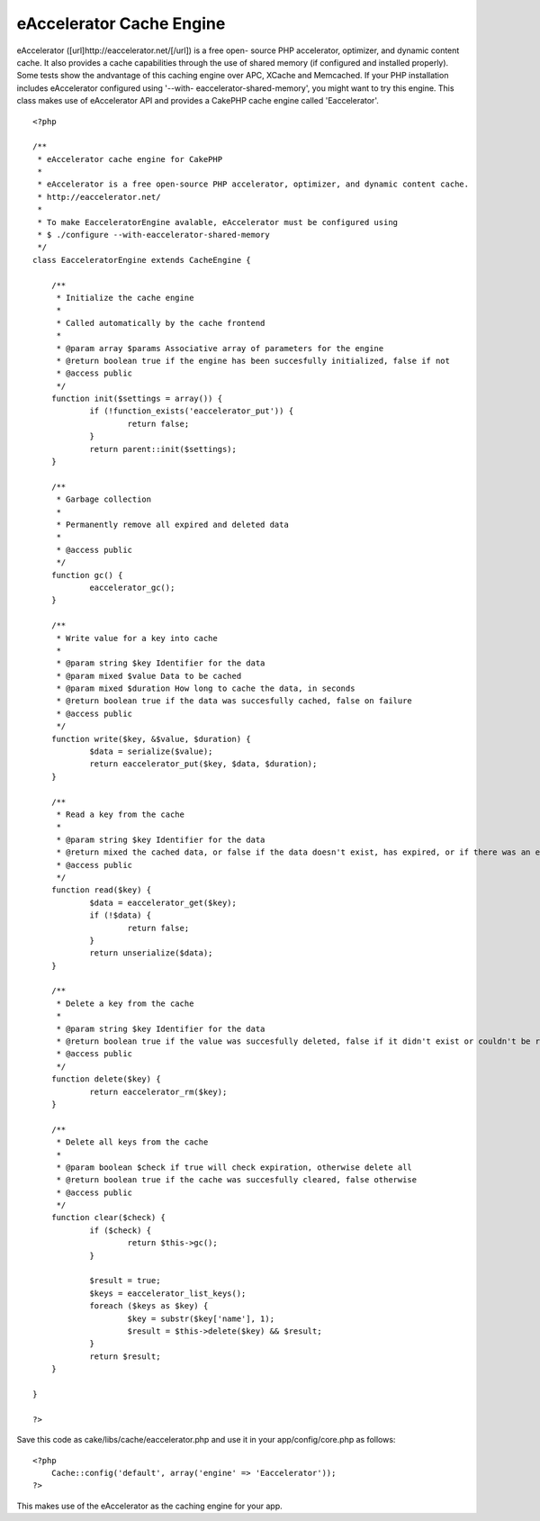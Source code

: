 eAccelerator Cache Engine
=========================

eAccelerator ([url]http://eaccelerator.net/[/url]) is a free open-
source PHP accelerator, optimizer, and dynamic content cache. It also
provides a cache capabilities through the use of shared memory (if
configured and installed properly). Some tests show the andvantage of
this caching engine over APC, XCache and Memcached. If your PHP
installation includes eAccelerator configured using '--with-
eaccelerator-shared-memory', you might want to try this engine.
This class makes use of eAccelerator API and provides a CakePHP cache
engine called 'Eaccelerator'.

::

    
    <?php
    
    /**
     * eAccelerator cache engine for CakePHP
     * 
     * eAccelerator is a free open-source PHP accelerator, optimizer, and dynamic content cache.
     * http://eaccelerator.net/
     * 
     * To make EacceleratorEngine avalable, eAccelerator must be configured using
     * $ ./configure --with-eaccelerator-shared-memory
     */
    class EacceleratorEngine extends CacheEngine {
    
    	/**
    	 * Initialize the cache engine
    	 *
    	 * Called automatically by the cache frontend
    	 *
    	 * @param array $params Associative array of parameters for the engine
    	 * @return boolean true if the engine has been succesfully initialized, false if not
    	 * @access public
    	 */
    	function init($settings = array()) {
    		if (!function_exists('eaccelerator_put')) {
    			return false;
    		}
    		return parent::init($settings);
    	}
    
    	/**
    	 * Garbage collection
    	 *
    	 * Permanently remove all expired and deleted data
    	 *
    	 * @access public
    	 */
    	function gc() {
    		eaccelerator_gc();
    	}
    	
    	/**
    	 * Write value for a key into cache
    	 *
    	 * @param string $key Identifier for the data
    	 * @param mixed $value Data to be cached
    	 * @param mixed $duration How long to cache the data, in seconds
    	 * @return boolean true if the data was succesfully cached, false on failure
    	 * @access public
    	 */
    	function write($key, &$value, $duration) {
    		$data = serialize($value);
    		return eaccelerator_put($key, $data, $duration);
    	}
    	
    	/**
    	 * Read a key from the cache
    	 *
    	 * @param string $key Identifier for the data
    	 * @return mixed the cached data, or false if the data doesn't exist, has expired, or if there was an error fetching it
    	 * @access public
    	 */
    	function read($key) {
    		$data = eaccelerator_get($key);
    		if (!$data) {
    			return false;
    		}
    		return unserialize($data);
    	}
    	
    	/**
    	 * Delete a key from the cache
    	 *
    	 * @param string $key Identifier for the data
    	 * @return boolean true if the value was succesfully deleted, false if it didn't exist or couldn't be removed
    	 * @access public
    	 */
    	function delete($key) {
    		return eaccelerator_rm($key);
    	}
    
    	/**
    	 * Delete all keys from the cache
    	 *
    	 * @param boolean $check if true will check expiration, otherwise delete all
    	 * @return boolean true if the cache was succesfully cleared, false otherwise
    	 * @access public
    	 */
    	function clear($check) {
    		if ($check) {
    			return $this->gc();
    		}
    		
    		$result = true;
    		$keys = eaccelerator_list_keys();
    		foreach ($keys as $key) {
    			$key = substr($key['name'], 1);
    			$result = $this->delete($key) && $result;
    		}
    		return $result;
    	}
    
    }
    
    ?>

Save this code as cake/libs/cache/eaccelerator.php and use it in your
app/config/core.php as follows:

::

    
    <?php
    	Cache::config('default', array('engine' => 'Eaccelerator'));
    ?>

This makes use of the eAccelerator as the caching engine for your app.


.. author:: stevebest
.. categories:: articles, snippets
.. tags:: eaccelerator,Snippets

